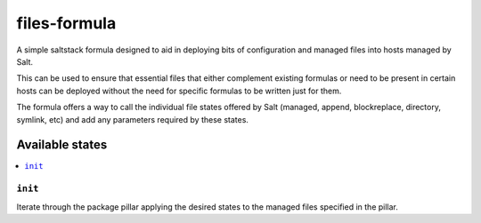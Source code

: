 =============
files-formula
=============

A simple saltstack formula designed to aid in deploying bits of configuration and managed files into hosts managed by Salt.

This can be used to ensure that essential files that either complement existing formulas or need to be present in certain hosts can be deployed without the need for specific formulas to be written just for them.

The formula offers a way to call the individual file states offered by Salt (managed, append, blockreplace, directory, symlink, etc) and add any parameters required by these states.

.. image:: https://travis-ci.org/jeduardo/files-formula.svg?branch=master
    :target: https://travis-ci.org/jeduardo/files-formula

Available states
================

.. contents::
    :local:

``init``
--------

Iterate through the package pillar applying the desired states to the managed files specified in the pillar.